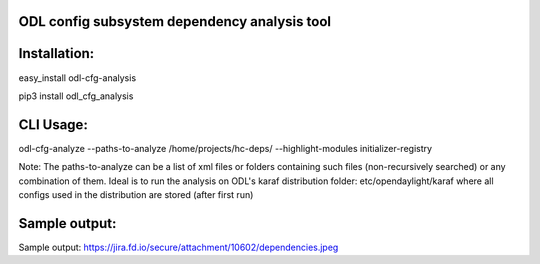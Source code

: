 ODL config subsystem dependency analysis tool
---------------------------------------------

Installation:
------------
easy_install odl-cfg-analysis

pip3 install odl_cfg_analysis

CLI Usage:
----------

odl-cfg-analyze --paths-to-analyze /home/projects/hc-deps/ --highlight-modules initializer-registry

Note: The paths-to-analyze can be a list of xml files or folders containing such files (non-recursively searched) or any combination of them. Ideal is to run the analysis on ODL's karaf distribution folder: etc/opendaylight/karaf where all configs used in the distribution are stored (after first run)

Sample output:
--------------
Sample output: https://jira.fd.io/secure/attachment/10602/dependencies.jpeg
